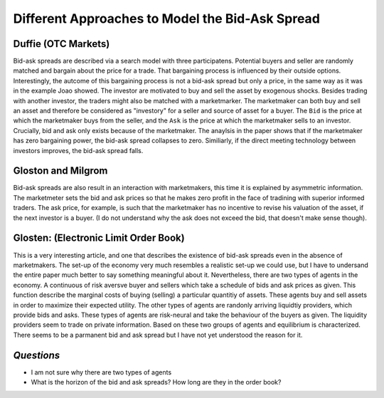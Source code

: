 ************************************************
Different Approaches to Model the Bid-Ask Spread
************************************************

Duffie (OTC Markets)
--------------------
Bid-ask spreads are described via a search model with three participatens.
Potential buyers and seller are randomly matched and bargain about the price
for a trade. That bargaining process is influenced by their outside options.
Interestingly, the autcome of this bargaining process is not a bid-ask spread
but only a price, in the same way as it was in the example Joao showed. The
investor are motivated to buy and sell the asset by exogenous shocks. Besides
trading with another investor, the traders might also be matched with a
marketmarker. The marketmaker can both buy and sell an asset and therefore be
considered as "investory" for a seller and source of asset for a buyer. The
``Bid`` is the price at which the marketmaker buys from the seller, and the 
``Ask`` is the price at which the marketmaker sells to an investor. Crucially,
bid and ask only exists because of the marketmaker. The anaylsis in the paper
shows that if the marketmaker has zero bargaining power, the bid-ask spread
collapses to zero. Similiarly, if the direct meeting technology between
investors improves, the bid-ask spread falls. 

Gloston and Milgrom
-------------------
Bid-ask spreads are also result in an interaction with marketmakers, this time
it is explained by asymmetric information. The marketmeter sets the bid and ask
prices so that he makes zero profit in the face of tradining with superior
informed traders. The ask price, for example, is such that the marketmaker has
no incentive to revise his valuation of the asset, if the next investor is a
buyer. (I do not understand why the ask does not exceed the bid, that doesn't
make sense though).


Glosten: (Electronic Limit Order Book)
--------------------------------------
This is a very interesting article, and one that describes the existence of
bid-ask spreads even in the absence of marketmakers. The set-up of the economy
very much resembles a realistic set-up we could use, but I have to undersand
the entire paper much better to say something meaningful about it.
Nevertheless, there are two types of agents in the economy. A continuous of
risk aversve buyer and sellers which take a schedule of bids and ask prices as
given. This function describe the marginal costs of buying (selling) a
particular quantitiy of assets. These agents buy and sell assets in order to
maximize their expected utility. The other types of agents are randonly
arriving liquidtiy providers, which provide bids and asks. These types of
agents are risk-neural and take the behaviour of the buyers as given. The
liquidity providers seem to trade on private information. Based on these two
groups of agents and equilibrium is characterized. There seems to be a
parmanent bid and ask spread but I have not yet understood the reason for it.

*Questions*
-----------
- I am not sure why there are two types of agents
- What is the horizon of the bid and ask spreads? How long are they in the
  order book?
